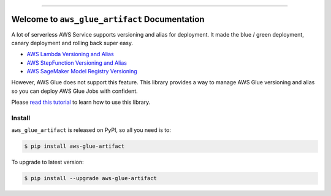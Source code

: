 
.. .. image:: https://readthedocs.org/projects/aws-glue-artifact/badge/?version=latest
    :target: https://aws-glue-artifact.readthedocs.io/en/latest/
    :alt: Documentation Status

.. image:: https://github.com/MacHu-GWU/aws_glue_artifact-project/workflows/CI/badge.svg
    :target: https://github.com/MacHu-GWU/aws_glue_artifact-project/actions?query=workflow:CI

.. image:: https://codecov.io/gh/MacHu-GWU/aws_glue_artifact-project/branch/main/graph/badge.svg
    :target: https://codecov.io/gh/MacHu-GWU/aws_glue_artifact-project

.. image:: https://img.shields.io/pypi/v/aws-glue-artifact.svg
    :target: https://pypi.python.org/pypi/aws-glue-artifact

.. image:: https://img.shields.io/pypi/l/aws-glue-artifact.svg
    :target: https://pypi.python.org/pypi/aws-glue-artifact

.. image:: https://img.shields.io/pypi/pyversions/aws-glue-artifact.svg
    :target: https://pypi.python.org/pypi/aws-glue-artifact

.. image:: https://img.shields.io/badge/Release_History!--None.svg?style=social
    :target: https://github.com/MacHu-GWU/aws_glue_artifact-project/blob/main/release-history.rst

.. image:: https://img.shields.io/badge/STAR_Me_on_GitHub!--None.svg?style=social
    :target: https://github.com/MacHu-GWU/aws_glue_artifact-project

------

.. .. image:: https://img.shields.io/badge/Link-Document-blue.svg
    :target: https://aws-glue-artifact.readthedocs.io/en/latest/

.. .. image:: https://img.shields.io/badge/Link-API-blue.svg
    :target: https://aws-glue-artifact.readthedocs.io/en/latest/py-modindex.html

.. image:: https://img.shields.io/badge/Link-Install-blue.svg
    :target: `install`_

.. image:: https://img.shields.io/badge/Link-GitHub-blue.svg
    :target: https://github.com/MacHu-GWU/aws_glue_artifact-project

.. image:: https://img.shields.io/badge/Link-Submit_Issue-blue.svg
    :target: https://github.com/MacHu-GWU/aws_glue_artifact-project/issues

.. image:: https://img.shields.io/badge/Link-Request_Feature-blue.svg
    :target: https://github.com/MacHu-GWU/aws_glue_artifact-project/issues

.. image:: https://img.shields.io/badge/Link-Download-blue.svg
    :target: https://pypi.org/pypi/aws-glue-artifact#files


Welcome to ``aws_glue_artifact`` Documentation
==============================================================================
A lot of serverless AWS Service supports versioning and alias for deployment. It made the blue / green deployment, canary deployment and rolling back super easy.

- `AWS Lambda Versioning and Alias <https://docs.aws.amazon.com/lambda/latest/dg/configuration-versions.html>`_
- `AWS StepFunction Versioning and Alias <https://docs.aws.amazon.com/step-functions/latest/dg/auth-version-alias.html>`_
- `AWS SageMaker Model Registry Versioning <https://docs.aws.amazon.com/sagemaker/latest/dg/model-registry.html>`_

However, AWS Glue does not support this feature. This library provides a way to manage AWS Glue versioning and alias so you can deploy AWS Glue Jobs with confident.

Please `read this tutorial <https://github.com/MacHu-GWU/aws_glue_artifact-project/blob/main/examples/deploy_versioned_glue_artifacts.ipynb>`_ to learn how to use this library.


.. _install:

Install
------------------------------------------------------------------------------

``aws_glue_artifact`` is released on PyPI, so all you need is to:

.. code-block:: console

    $ pip install aws-glue-artifact

To upgrade to latest version:

.. code-block:: console

    $ pip install --upgrade aws-glue-artifact
